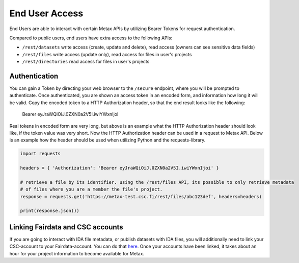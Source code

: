 
End User Access
================

End Users are able to interact with certain Metax APIs by utilizing Bearer Tokens for request authentication.

Compared to public users, end users have extra access to the following APIs:

* ``/rest/datasets`` write access (create, update and delete), read access (owners can see sensitive data fields)
* ``/rest/files`` write access (update only), read access for files in user's projects
* ``/rest/directories`` read access for files in user's projects


.. _rst-end-user-authentication:

Authentication
---------------

You can gain a Token by directing your web browser to the ``/secure`` endpoint, where you will be prompted to authenticate. Once authenticated, you are shown an access token in an encoded form, and information how long it will be valid. Copy the encoded token to a HTTP Authorization header, so that the end result looks like the following:

    Bearer eyJraWQiOiJ.0ZXN0a2V5I.iwiYWxnIjoi

Real tokens in encoded form are very long, but above is an example what the HTTP Authorization header should look like, if the token value was very short. Now the HTTP Authorization header can be used in a request to Metax API. Below is an example how the header should be used when utilizing Python and the requests-library.

.. code-block:: python

    import requests

    headers = { 'Authorization': 'Bearer eyJraWQiOiJ.0ZXN0a2V5I.iwiYWxnIjoi' }

    # retrieve a file by its identifier. using the /rest/files API, its possible to only retrieve metadata
    # of files where you are a member the file's project.
    response = requests.get('https://metax-test.csc.fi/rest/files/abc123def', headers=headers)

    print(response.json())


Linking Fairdata and CSC accounts
----------------------------------

If you are going to interact with IDA file metadata, or publish datasets with IDA files, you will additionally need to link your CSC-account to your Fairdata-account. You can do that `here <https://fd-perun.csc.fi/fed/ic/>`_. Once your accounts have been linked, it takes about an hour for your project information to become available for Metax.
